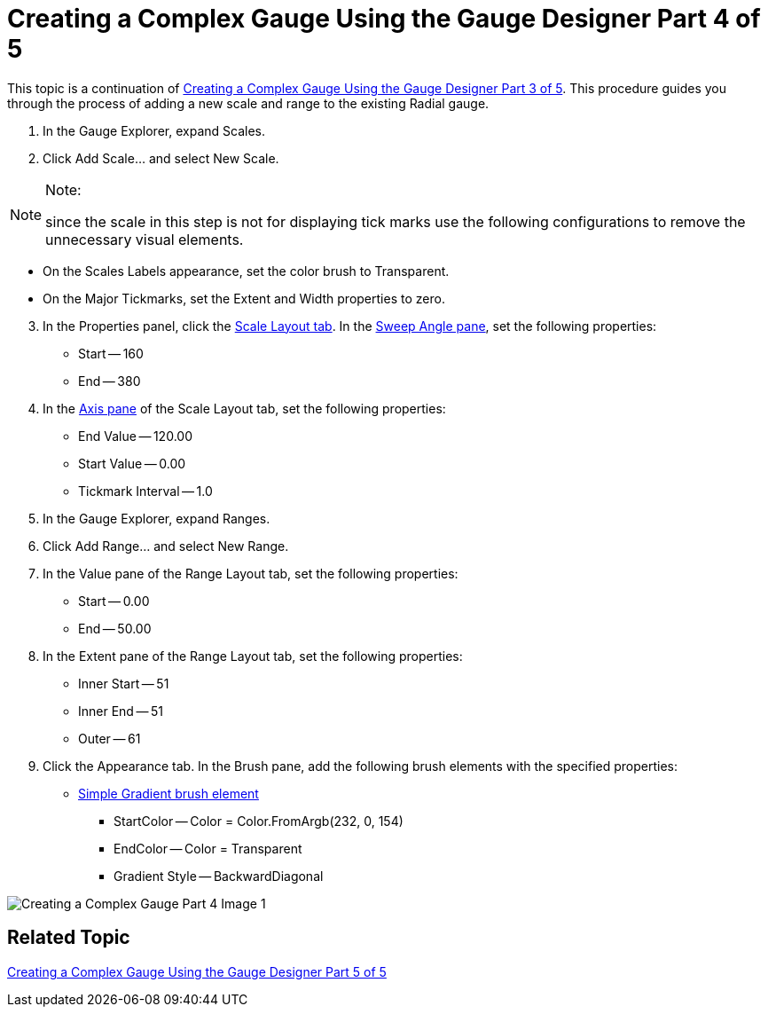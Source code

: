 ﻿////

|metadata|
{
    "name": "wingauge-creating-a-complex-gauge-using-the-gauge-designer-part-4-of-5",
    "controlName": ["WinGauge"],
    "tags": ["Charting"],
    "guid": "{941B3D4C-49FE-4154-8553-968A431956F5}",  
    "buildFlags": [],
    "createdOn": "0001-01-01T00:00:00Z"
}
|metadata|
////

= Creating a Complex Gauge Using the Gauge Designer Part 4 of 5

This topic is a continuation of link:wingauge-creating-a-complex-gauge-using-the-gauge-designer-part-3-of-5.html[Creating a Complex Gauge Using the Gauge Designer Part 3 of 5]. This procedure guides you through the process of adding a new scale and range to the existing Radial gauge.

[start=1]
. In the Gauge Explorer, expand Scales.
[start=2]
. Click Add Scale... and select New Scale.

.Note:
[NOTE]
====
since the scale in this step is not for displaying tick marks use the following configurations to remove the unnecessary visual elements.
====

** On the Scales Labels appearance, set the color brush to Transparent.
** On the Major Tickmarks, set the Extent and Width properties to zero.

[start=3]
. In the Properties panel, click the link:wingauge-scale-layout-tab.html[Scale Layout tab]. In the link:wingauge-sweep-angle-pane.html[Sweep Angle pane], set the following properties:

** Start -- 160
** End -- 380

[start=4]
. In the link:wingauge-axis-pane.html[Axis pane] of the Scale Layout tab, set the following properties:

** End Value -- 120.00
** Start Value -- 0.00
** Tickmark Interval -- 1.0

[start=5]
. In the Gauge Explorer, expand Ranges.
[start=6]
. Click Add Range... and select New Range.
[start=7]
. In the Value pane of the Range Layout tab, set the following properties:

** Start -- 0.00
** End -- 50.00

[start=8]
. In the Extent pane of the Range Layout tab, set the following properties:

** Inner Start -- 51
** Inner End -- 51
** Outer -- 61

[start=9]
. Click the Appearance tab. In the Brush pane, add the following brush elements with the specified properties:

** link:wingauge-simple-gradient-brush-element.html[Simple Gradient brush element]

*** StartColor -- Color = Color.FromArgb(232, 0, 154)
*** EndColor -- Color = Transparent
*** Gradient Style -- BackwardDiagonal

image::Images/Creating_a_Complex_Gauge_Part_4_Image_1.png[]

== Related Topic

link:wingauge-creating-a-complex-gauge-using-the-gauge-designer-part-5-of-5.html[Creating a Complex Gauge Using the Gauge Designer Part 5 of 5]
